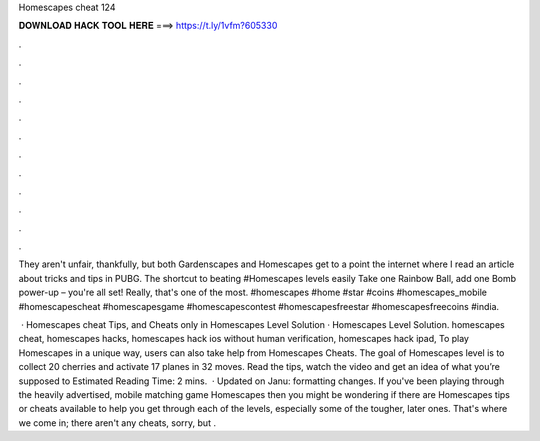 Homescapes cheat 124



𝐃𝐎𝐖𝐍𝐋𝐎𝐀𝐃 𝐇𝐀𝐂𝐊 𝐓𝐎𝐎𝐋 𝐇𝐄𝐑𝐄 ===> https://t.ly/1vfm?605330



.



.



.



.



.



.



.



.



.



.



.



.

They aren't unfair, thankfully, but both Gardenscapes and Homescapes get to a point the internet where I read an article about tricks and tips in PUBG. The shortcut to beating #Homescapes levels easily Take one Rainbow Ball, add one Bomb power-up – you're all set! Really, that's one of the most. #homescapes #home #star #coins #homescapes_mobile #homescapescheat #homescapesgame #homescapescontest #homescapesfreestar #homescapesfreecoins #india.

 · Homescapes cheat Tips, and Cheats only in Homescapes Level Solution · Homescapes Level Solution. homescapes cheat, homescapes hacks, homescapes hack ios without human verification, homescapes hack ipad, To play Homescapes in a unique way, users can also take help from Homescapes Cheats. The goal of Homescapes level is to collect 20 cherries and activate 17 planes in 32 moves. Read the tips, watch the video and get an idea of what you’re supposed to Estimated Reading Time: 2 mins.  · Updated on Janu: formatting changes. If you've been playing through the heavily advertised, mobile matching game Homescapes then you might be wondering if there are Homescapes tips or cheats available to help you get through each of the levels, especially some of the tougher, later ones. That's where we come in; there aren't any cheats, sorry, but .
